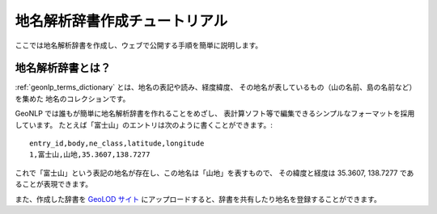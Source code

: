 .. _tutorial_top:

地名解析辞書作成チュートリアル
==================================

ここでは地名解析辞書を作成し、ウェブで公開する手順を簡単に説明します。

.. image:: images/create-dictionary-3steps.png

地名解析辞書とは？
------------------

:ref:`geonlp_terms_dictionary` とは、地名の表記や読み、経度緯度、
その地名が表しているもの（山の名前、島の名前など）を集めた
地名のコレクションです。

GeoNLP では誰もが簡単に地名解析辞書を作れることをめざし、
表計算ソフト等で編集できるシンプルなフォーマットを採用しています。
たとえば「富士山」のエントリは次のように書くことができます。::

  entry_id,body,ne_class,latitude,longitude
  1,富士山,山地,35.3607,138.7277

これで「富士山」という表記の地名が存在し、この地名は「山地」を表すもので、
その緯度と経度は 35.3607, 138.7277 であることが表現できます。

また、作成した辞書を `GeoLOD サイト <https://geolod.ex.nii.ac.jp/>`_
にアップロードすると、辞書を共有したり地名を登録することができます。

